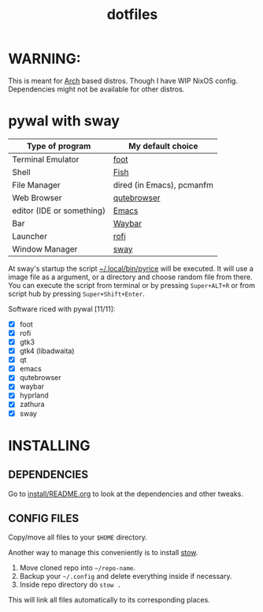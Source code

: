 #+TITLE: dotfiles
#+STARTUP: noinlineimages

* WARNING:
This is meant for [[https://archlinux.org/][Arch]] based distros. Though I have WIP NixOS config. Dependencies might not be available for other distros.
* pywal with sway
[[file:screenshots/sway/2024-06-16_14-06-22.png]]
[[file:screenshots/sway/2024-06-16_14-07-23.png]]

| Type of program           | My default choice         |
|---------------------------+---------------------------|
| Terminal Emulator         | [[https://codeberg.org/dnkl/foot][foot]]                      |
| Shell                     | [[https://github.com/fish-shell/fish-shell][Fish]]                      |
| File Manager              | dired (in Emacs), pcmanfm |
| Web Browser               | [[https://www.qutebrowser.org/][qutebrowser]]               |
| editor (IDE or something) | [[https://www.gnu.org/software/emacs/][Emacs]]                     |
| Bar                       | [[https://github.com/Alexays/Waybar][Waybar]]                    |
| Launcher                  | [[https://github.com/davatorium/rofi][rofi]]                      |
| Window Manager            | [[https://github.com/swaywm/sway/][sway]]                      |

At sway's startup the script [[file:.local/bin/pyrice][~/.local/bin/pyrice]] will be executed. It will use a image file as a argument, or a directory and choose random file from there.
You can execute the script from terminal or by pressing =Super+ALT+R= or from script hub by pressing =Super+Shift+Enter=.

Software riced with pywal [11/11]:
- [X] foot
- [X] rofi
- [X] gtk3
- [X] gtk4 (libadwaita)
- [X] qt
- [X] emacs
- [X] qutebrowser
- [X] waybar
- [X] hyprland
- [X] zathura
- [X] sway
* INSTALLING
** DEPENDENCIES
Go to [[file:install/README.org][install/README.org]] to look at the dependencies and other tweaks.
** CONFIG FILES
Copy/move all files to your =$HOME= directory.

Another way to manage this conveniently is to install [[https://www.gnu.org/software/stow/][stow]].
1. Move cloned repo into =~/repo-name=.
2. Backup your =~/.config= and delete everything inside if necessary.
3. Inside repo directory do =stow .=
This will link all files automatically to its corresponding places.
